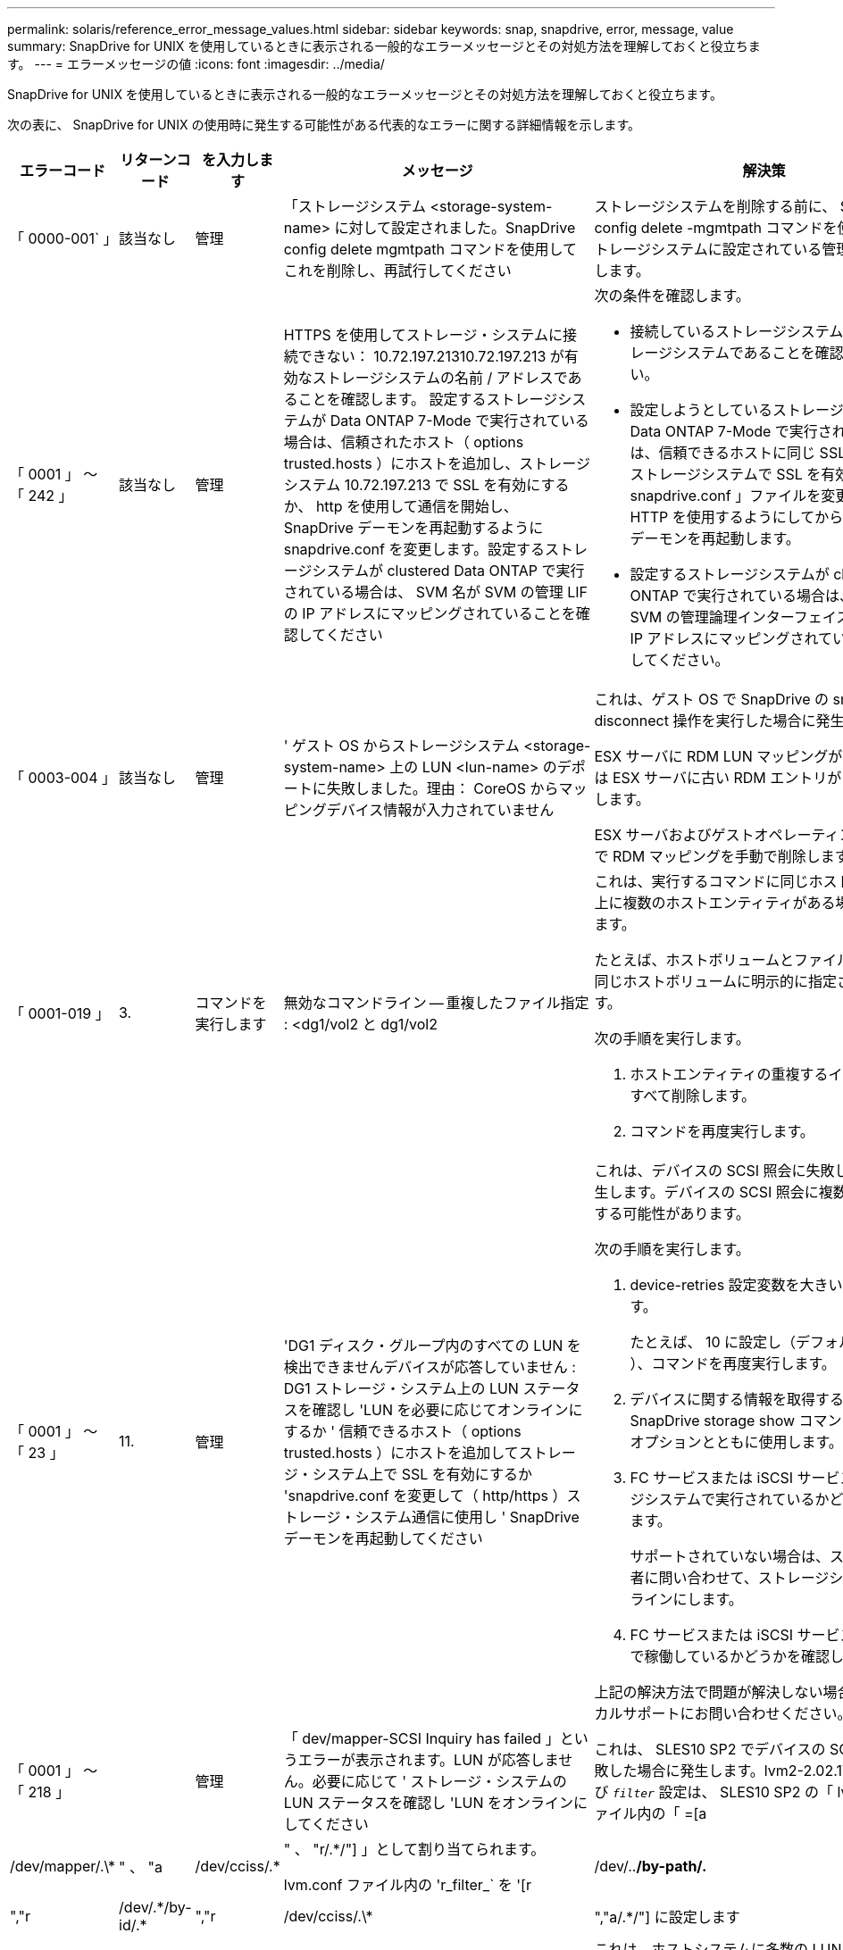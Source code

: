 ---
permalink: solaris/reference_error_message_values.html 
sidebar: sidebar 
keywords: snap, snapdrive, error, message, value 
summary: SnapDrive for UNIX を使用しているときに表示される一般的なエラーメッセージとその対処方法を理解しておくと役立ちます。 
---
= エラーメッセージの値
:icons: font
:imagesdir: ../media/


[role="lead"]
SnapDrive for UNIX を使用しているときに表示される一般的なエラーメッセージとその対処方法を理解しておくと役立ちます。

次の表に、 SnapDrive for UNIX の使用時に発生する可能性がある代表的なエラーに関する詳細情報を示します。

[cols="15,20,15,25,40"]
|===
| エラーコード | リターンコード | を入力します | メッセージ | 解決策 


 a| 
「 0000-001` 」
 a| 
該当なし
 a| 
管理
 a| 
「ストレージシステム <storage-system-name> に対して設定されました。SnapDrive config delete mgmtpath コマンドを使用してこれを削除し、再試行してください
 a| 
ストレージシステムを削除する前に、 SnapDrive config delete -mgmtpath コマンドを使用して、ストレージシステムに設定されている管理パスを削除します。



 a| 
「 0001 」 ～ 「 242 」
 a| 
該当なし
 a| 
管理
 a| 
HTTPS を使用してストレージ・システムに接続できない： 10.72.197.21310.72.197.213 が有効なストレージシステムの名前 / アドレスであることを確認します。 設定するストレージシステムが Data ONTAP 7-Mode で実行されている場合は、信頼されたホスト（ options trusted.hosts ）にホストを追加し、ストレージシステム 10.72.197.213 で SSL を有効にするか、 http を使用して通信を開始し、 SnapDrive デーモンを再起動するように snapdrive.conf を変更します。設定するストレージシステムが clustered Data ONTAP で実行されている場合は、 SVM 名が SVM の管理 LIF の IP アドレスにマッピングされていることを確認してください
 a| 
次の条件を確認します。

* 接続しているストレージシステムが有効なストレージシステムであることを確認してください。
* 設定しようとしているストレージシステムが Data ONTAP 7-Mode で実行されている場合は、信頼できるホストに同じ SSL を追加し、ストレージシステムで SSL を有効にするか、「 snapdrive.conf 」ファイルを変更して通信に HTTP を使用するようにしてから、 SnapDrive デーモンを再起動します。
* 設定するストレージシステムが clustered Data ONTAP で実行されている場合は、 SVM 名が SVM の管理論理インターフェイス（ LIF ）の IP アドレスにマッピングされていることを確認してください。




 a| 
「 0003-004 」
 a| 
該当なし
 a| 
管理
 a| 
' ゲスト OS からストレージシステム <storage-system-name> 上の LUN <lun-name> のデポートに失敗しました。理由： CoreOS からマッピングデバイス情報が入力されていません
 a| 
これは、ゲスト OS で SnapDrive の snap disconnect 操作を実行した場合に発生します。

ESX サーバに RDM LUN マッピングがあるか、または ESX サーバに古い RDM エントリがあるかを確認します。

ESX サーバおよびゲストオペレーティングシステムで RDM マッピングを手動で削除します。



 a| 
「 0001-019 」
 a| 
3.
 a| 
コマンドを実行します
 a| 
無効なコマンドライン -- 重複したファイル指定 : <dg1/vol2 と dg1/vol2
 a| 
これは、実行するコマンドに同じホストボリューム上に複数のホストエンティティがある場合に発生します。

たとえば、ホストボリュームとファイルシステムは同じホストボリュームに明示的に指定されています。

次の手順を実行します。

. ホストエンティティの重複するインスタンスをすべて削除します。
. コマンドを再度実行します。




 a| 
「 0001 」 ～ 「 23 」
 a| 
11.
 a| 
管理
 a| 
'DG1 ディスク・グループ内のすべての LUN を検出できませんデバイスが応答していません : DG1 ストレージ・システム上の LUN ステータスを確認し 'LUN を必要に応じてオンラインにするか ' 信頼できるホスト（ options trusted.hosts ）にホストを追加してストレージ・システム上で SSL を有効にするか 'snapdrive.conf を変更して（ http/https ）ストレージ・システム通信に使用し ' SnapDrive デーモンを再起動してください
 a| 
これは、デバイスの SCSI 照会に失敗した場合に発生します。デバイスの SCSI 照会に複数の理由で失敗する可能性があります。

次の手順を実行します。

. device-retries 設定変数を大きい値に設定します。
+
たとえば、 10 に設定し（デフォルト値は 3 ）、コマンドを再度実行します。

. デバイスに関する情報を取得するには、 SnapDrive storage show コマンドを「 -all 」オプションとともに使用します。
. FC サービスまたは iSCSI サービスがストレージシステムで実行されているかどうかを確認します。
+
サポートされていない場合は、ストレージ管理者に問い合わせて、ストレージシステムをオンラインにします。

. FC サービスまたは iSCSI サービスがホスト上で稼働しているかどうかを確認します。


上記の解決方法で問題が解決しない場合は、テクニカルサポートにお問い合わせください。



 a| 
「 0001 」 ～ 「 218 」
 a| 
 a| 
管理
 a| 
「 dev/mapper-SCSI Inquiry has failed 」というエラーが表示されます。LUN が応答しません。必要に応じて ' ストレージ・システムの LUN ステータスを確認し 'LUN をオンラインにしてください
 a| 
これは、 SLES10 SP2 でデバイスの SCSI 照会が失敗した場合に発生します。lvm2-2.02.17-7.27.8 および `_filter_` 設定は、 SLES10 SP2 の「 lvm.conf 」ファイル内の「 =[a|/dev/mapper/.\*|" 、 "a|/dev/cciss/.*|" 、 "r/.*/"] 」として割り当てられます。

lvm.conf ファイル内の 'r_filter_` を '[r|/dev/..*/by-path/.*|","r|/dev/.\*/by-id/.*|","r|/dev/cciss/.\*|","a/.*/"] に設定します



 a| 
「 0001 」 ～ 「 395 」
 a| 
該当なし
 a| 
管理
 a| 
「このホストには HBA はありません！
 a| 
これは、ホストシステムに多数の LUN が接続されている場合に発生します。

「 napdrive.conf 」ファイルで変数「 _enable-fcp-cache-」 が ON に設定されているかどうかを確認します。



 a| 
「 0001-389` 」
 a| 
該当なし
 a| 
管理
 a| 
HBA アシスタントの solarisfcp' の HBA タイプを取得できません
 a| 
これは、ホストシステムに多数の LUN が接続されている場合に発生します。

「 napdrive.conf 」ファイルで変数「 _enable-fcp-cache-」 が ON に設定されているかどうかを確認します。



 a| 
「 0001-389` 」
 a| 
該当なし
 a| 
管理
 a| 
HBA アシスタントの vmwarefcp の HBA タイプを取得できません
 a| 
次の条件を確認する必要があります。

* ストレージを作成する前に、コマンドを使用して仮想インターフェイスを設定したかどうかを確認してください。
+
'*SnapDrive config set__ viadmin <user><VIRTUE_interface_IP または NAME>_*'

* 仮想インターフェイスにストレージシステムが存在することを確認します。同じエラーメッセージが表示される場合は、ストレージ作成処理を正常に実行するために、 SnapDrive for UNIX を再起動します。
* に記載されている Virtual Storage Console の構成要件を満たしているかどうかを確認します link:https://www.netapp.com/pdf.html?item=/media/7350-ds-3057.pdf["NetApp Virtual Storage Console for VMware vSphere"]




 a| 
「 0001 」 ～ 「 682 」
 a| 
該当なし
 a| 
管理
 a| 
' 新しい LUN のホスト準備に失敗しました : この機能チェックコントローラはサポートされていません
 a| 
SnapDrive 処理が成功するようにするには、コマンドをもう一度実行します。



 a| 
「 0001-859` 」
 a| 
該当なし
 a| 
管理
 a| 
' いずれのホストのインタフェースにも ' ストレージ・システム上のディレクトリ < ディレクトリ名 > にアクセスするための NFS 権限がありません
 a| 
'napdrive.conf' ファイルで '_check-export-permission-nfs-clone_' 構成変数が 'off' に設定されていることを確認します



 a| 
「 0002 - 253 」
 a| 
 a| 
管理
 a| 
Flex クローンの作成に失敗しました
 a| 
ストレージシステム側のエラーです。トラブルシューティングを行うには、 sd-trace.log とストレージシステムのログを収集してください。



 a| 
「 0002 」 ～ 「 264 」
 a| 
 a| 
管理
 a| 
FlexClone はファイラー <filer name> ではサポートされていません
 a| 
FlexClone は、現在の Data ONTAP バージョンのストレージシステムではサポートされていません。ストレージシステムの Data ONTAP バージョンを 7.0 以降にアップグレードしてから、もう一度コマンドを実行してください。



 a| 
000-265`
 a| 
 a| 
管理
 a| 
ファイラー <filername> で flex_clone ライセンスを確認できません
 a| 
ストレージシステム側のエラーです。sd-trace.log とストレージシステムログを収集してトラブルシューティングを行います。



 a| 
「 0002 」 ～ 「 266 」
 a| 
該当なし
 a| 
管理
 a| 
「 FlexClone はファイラー <filername> でライセンスされていません
 a| 
ストレージシステムに FlexClone のライセンスがありません。ストレージシステムに FlexClone ライセンスを追加してから、コマンドを再試行します。



 a| 
「 0002 - 267 」
 a| 
該当なし
 a| 
管理
 a| 
FlexClone はルート・ボリューム <volume-name>` ではサポートされていません
 a| 
ルートボリュームに FlexClone を作成することはできません。



 a| 
「 0002 」 ～ 「 270 」
 a| 
該当なし
 a| 
管理
 a| 
アグリゲートの空き領域 <aggregate-name> は、ディスクグループ / FlexClone メタデータに必要な <size> MB （メガバイト）より小さい値です
 a| 
. FlexClone を使用して raw LUN に接続する場合、アグリゲートに 2MB の空きスペースが必要です。
. 手順 1 および 2 に従ってアグリゲートのスペースを解放してから、コマンドを再試行します。




 a| 
「 0002 」 ～ 「 332 」
 a| 
該当なし
 a| 
管理
 a| 
'D.snapshot.Restore access denied on qtree storage_array1 ： /vol/vol1/qtree1 for user lnx197-142\john
 a| 
必要な機能をユーザに付与するには、 Operations Manager 管理者にお問い合わせください。



 a| 
「 0002 ～ 364 」
 a| 
該当なし
 a| 
管理
 a| 
'dfm に連絡できません： lnx197-146 ユーザー名またはパスワードを変更してください
 a| 
SD-admin ユーザーのユーザー名とパスワードを確認して修正します。



 a| 
0002~268
 a| 
該当なし
 a| 
管理
 a| 
'< ボリューム名 > はフレキシブル・ボリュームではありません
 a| 
トラディショナルボリュームでは FlexClone を作成できません。



 a| 
「 0003-003 」
 a| 
 a| 
管理
 a| 
. 'LUN <lun_name> をストレージシステム <storage_name> のゲスト OS にエクスポートできませんでした


または
 a| 
* ESX サーバ（または）の古い RDM エントリに RDM LUN マッピングが含まれていないかどうかを確認します。
* ESX サーバおよびゲストオペレーティングシステムで RDM マッピングを手動で削除します。




 a| 
「 0003-012 」
 a| 
 a| 
管理
 a| 
Virtual Interface Server Win2k3-325238 にアクセスできません
 a| 
ホスト / ゲスト OS に対して NIS がに設定されていません。

/etc/hosts' にあるファイルに ' 名前と IP マッピングを指定する必要があります

たとえば '# cat /etc/hosts10.72.225.238 win2k3-225-238.eng.org.com Win2k3-225-238' のようになります



 a| 
「 0001-552 」
 a| 
該当なし
 a| 
コマンドを実行します
 a| 
' 有効なボリュームクローンまたは LUN クローンではありません
 a| 
トラディショナルボリュームの場合、クローンスプリットは作成できません。



 a| 
「 0001-553 」
 a| 
該当なし
 a| 
コマンドを実行します
 a| 
「 <filer-Name> 」に十分なストレージ・スペースがないため、「 FS - 名前」を分割できません
 a| 
クローンスプリットはスプリット処理を続行し、ストレージシステムで使用できるストレージスペースが不足したために突然クローンスプリットが停止します。



 a| 
「 0003-002 」と入力します
 a| 
 a| 
コマンドを実行します
 a| 
「これ以上 LUN をゲスト OS にエクスポートすることはできません。
 a| 
ESX サーバでコントローラに対してサポートされるデバイスの数が上限に達したため、ゲストオペレーティングシステムのコントローラを追加する必要があります。

* 注： * ESX サーバは、ゲスト OS あたりの最大コントローラ数を 4 に制限しています。



 a| 
「 9000-023`
 a| 
1.
 a| 
コマンドを実行します
 a| 
'Keyword -lun' の引数がありません
 a| 
このエラーは '-lun' キーワードを指定したコマンドに '_lun_name_' 引数がない場合に発生します

対処方法：次のいずれかを実行します。

. コマンドの引数に '-lun' キーワードを指定して '_lun_name_' を指定します
. SnapDrive for UNIX のヘルプ・メッセージを確認します




 a| 
「 0001 」 ～ 「 028 」
 a| 
1.
 a| 
コマンドを実行します
 a| 
ファイルシステム /mnt/qa/dg4/vol1> は、 SnapDrive で管理されないタイプ（ HFS ）です。リクエストを再送信して、ファイルシステム </mnt/qa/dg4/vol1> を終了してください
 a| 
このエラーは、サポートされていないファイルシステムタイプがコマンドの一部である場合に発生します。

操作 : ファイルシステムタイプを除外または更新してから、コマンドをもう一度使用します。

ソフトウェアの互換性に関する最新情報については、 Interoperability Matrix を参照してください。



 a| 
「 9000-030`
 a| 
1.
 a| 
コマンドを実行します
 a| 
-lun は他のキーワードと組み合わせて使用することはできません
 a| 
このエラーは '-lun' キーワードと '-fs' または '-dg キーワードを組み合わせた場合に発生しますこれは構文エラーであり、コマンドの使用方法が無効であることを示しています。

操作：コマンドを再度実行するには、「 -lun 」キーワードを指定する必要があります。



 a| 
「 0001 」 ～ 「 034 」
 a| 
1.
 a| 
コマンドを実行します
 a| 
'`mount failed: mount: <device name> は有効なブロックデバイスではありません
 a| 
このエラーは、クローニングされた LUN が、 Snapshot コピー内の同じファイル仕様にすでに接続されている場合に、 SnapDrive snap restore コマンドを実行しようとしたときに発生します。

コマンドは失敗します。これは、クローニングされた LUN を削除すると、 iSCSI デーモンがリストアされた LUN のデバイスエントリを再マッピングするためです。

対処方法：次のいずれかを実行します。

. SnapDrive snap restore コマンドを再度実行します。
. 元の LUN の Snapshot コピーをリストアする前に、接続されている LUN （ Snapshot コピーと同じファイル仕様にマウントされている場合）を削除します。




 a| 
「 0001 」 ～ 「 046 」および「 0001 」 ～ 「 047 」
 a| 
1.
 a| 
コマンドを実行します
 a| 
無効なスナップショット名： /vol/vol1/no_filer_pre fix> または無効なスナップショット名： no_dlong _filername - ファイラーボリューム名がありません
 a| 
無効な Snapshot 名で Snapshot 処理が試行されたコマンドで、構文エラーが発生しています。

What to do ：次の手順を実行します。

. SnapDrive の Snapshot コピーのリストを取得するには、 lun snap list -ffiler <filer-volume -name> コマンドを使用します。
. long_snap_name 引数を指定してコマンドを実行します




 a| 
「 9000-047 」
 a| 
1.
 a| 
コマンドを実行します
 a| 
`s 与えられる 1 つ以上の snapname 引数
 a| 
SnapDrive for UNIX では、 Snapshot 処理を実行するために、コマンドラインで複数の Snapshot 名を指定することはできません。

What to do ： 1 つの Snapshot 名だけを指定してもう一度コマンドを実行します。



 a| 
「 9000-049` 」
 a| 
1.
 a| 
コマンドを実行します
 a| 
dg と -v は組み合わせて使用することはできません
 a| 
このエラーは '-dg' キーワードと -vg` キーワードを組み合わせると発生しますこれは構文エラーであり、コマンドの使用方法が無効であることを示しています。

操作 : コマンドを実行するには '-dg または --vg キーワードを指定します



 a| 
「 9000-050` 」
 a| 
1.
 a| 
コマンドを実行します
 a| 
-lvol と -hostvo を組み合わせることはできません
 a| 
このエラーは、「 -lvol 」キーワードと「 -hostvol 」キーワードを組み合わせると発生します。これは構文エラーであり、コマンドの使用方法が無効であることを示しています。What to do ：次の手順を実行します。

. コマンド・ラインで '-lvol' オプションを -hostvol' オプションに変更するか ' またはその逆に変更します
. コマンドを実行します。




 a| 
「 9000-057
 a| 
1.
 a| 
コマンドを実行します
 a| 
`m ising required-snapname argument `
 a| 
この構文エラーは、 snap_name 引数を指定しないと Snapshot 処理が試行されるコマンドの使用が無効であることを示します。

What to do ：適切な Snapshot 名を指定してコマンドを実行します。



 a| 
「 0001 」 ～ 「 67 」
 a| 
6.
 a| 
コマンドを実行します
 a| 
'Snapshothourly.0 のスナップショットは、 SnapDrive によって作成されませんでした
 a| 
Data ONTAP によって 1 時間ごとに作成された自動 Snapshot コピーです。



 a| 
0001 ～ 092`
 a| 
6.
 a| 
コマンドを実行します
 a| 
'snapshot-<NON_EXistent 24965> は、 fileervol exocet: </vol/vol1/vol>` に存在しません
 a| 
指定した Snapshot コピーがストレージシステム上で見つかりませんでした。What to do ： SnapDrive snap list コマンドを使用して、ストレージ・システムに存在する Snapshot コピーを検索します。



 a| 
「 0001-099 」
 a| 
10.
 a| 
管理
 a| 
無効な Snapshot 名： <exocet: /vol/vol2/dbvol: New snapname> がストレージシステムボリューム名 <exocet: /vol/vol1/vol>` と一致しません
 a| 
無効な Snapshot 名で Snapshot 処理が試行されるコマンドの使用を示す構文エラーです。

What to do ：次の手順を実行します。

. SnapDrive の Snapshot コピーのリストを表示するには、 lun snap list -fer_<filer -volume -name> _` コマンドを使用します。
. SnapDrive for UNIX で認定されている正しい形式の Snapshot 名を使用してコマンドを実行します。修飾された形式は '_long_snap_name_` と '_short_snap_name_` です




 a| 
「 0001 」 ～ 「 122 」
 a| 
6.
 a| 
管理
 a| 
'Failed to get snapshot list on filer <exocet> ：指定されたボリュームは存在しません
 a| 
このエラーは、指定されたストレージシステム（ファイラー）ボリュームが存在しない場合に発生します。

What to do ：次の手順を実行します。

. ストレージ管理者に問い合わせて、有効なストレージシステムボリュームのリストを入手してください。
. 有効なストレージ・システム・ボリューム名を指定してコマンドを実行します。




 a| 
「 0001 」 ～ 「 124 」
 a| 
111
 a| 
管理
 a| 
` Filer <exocet>: LUN クローンで <snap_delete_multi_inuse_24374> を削除できませんでした
 a| 
LUN クローンが存在するため、指定された Snapshot コピーの「 Snapshotdelete 」操作が失敗しました。

What to do ：次の手順を実行します。

. SnapDrive storage show コマンドに「 -all 」オプションを指定して、 Snapshot コピー（元の Snapshot コピーの出力に含まれる）の LUN クローンを検索します。
. LUN をクローンからスプリットする場合は、ストレージ管理者に問い合わせてください。
. コマンドを再度実行します。




 a| 
「 0001 」 ～ 「 155 」
 a| 
4.
 a| 
コマンドを実行します
 a| 
スナップショット <DUP_snapname23980> は、 <exocet:/vol/vol1/vol> にすでに存在します。既存のスナップショットを上書きするには '-f (force) フラグを使用してください
 a| 
このエラーは、コマンドで使用されている Snapshot コピー名がすでに存在する場合に発生します。

対処方法：次のいずれかを実行します。

. 別の Snapshot 名でコマンドを再度実行します。
. 「 -f 」（ force ）フラグを指定してコマンドを再度実行し、既存の Snapshot コピーを上書きします。




 a| 
「 0001-158` 」
 a| 
84
 a| 
コマンドを実行します
 a| 
「 <snapshotexocet:/vol/vo L1 ： overwrite-noforce_25 078> が作成されたため、 `iskgroup の設定が変更されました。hostvol /dev/dg3/Vol4 を削除しました。 '-f ' （ force ）フラグを使用して警告を無視し、リストアを完了してください
 a| 
ディスクグループには複数の LUN を含めることができ、ディスクグループの構成を変更すると、このエラーが発生します。たとえば、 Snapshot コピーを作成する場合、ディスクグループの LUN 数は X となり、コピーの作成後に、ディスクグループの LUN 数は X + Y になります。

何をするか : コマンドは、「 -f 」（ force ）フラグを付けて再度使用してください。



 a| 
「 0001 」 ～ 「 185 」
 a| 
該当なし
 a| 
コマンドを実行します
 a| 
「 storage show failed ： no NetApp devices to show or enable SSL on the filers or retry after changing snapdrive.conf to use http for filercommunication 」というエラーメッセージが表示されます
 a| 
この問題は ' ホスト上の iSCSI デーモンまたは FC サービスが停止した場合 ' または動作不良の場合に ' ホスト上に構成された SnapDrive が存在していても 'lun storage show -all コマンドが失敗する原因で発生することがあります

What to do ：正常に機能しない iSCSI サービスまたは FC サービスを解決します。LUN が構成されているストレージシステムが停止しているか、リブートを実行中である。

What to do ： LUN が起動するまで待ちます。コンフィギュレーション変数「 _usehttps-to-filer_」 に設定された値は、サポートされていない設定である可能性があります。

What to do ：次の手順を実行します。

. 「 lun lun lun show all 」コマンドを使用して、ホストにマッピングされた LUN があるかどうかを確認します。
. ホストに LUN がマッピングされている場合は、エラーメッセージに記載されている手順に従います。


コンフィギュレーション変数「 _usehttps-to-filer_」 の値を変更します（値が「 off 」の場合は「 on 」に、値が「 on 」の場合は「 off 」に変更します）。



 a| 
「 0001 」 ～ 「 226 」
 a| 
3.
 a| 
コマンドを実行します
 a| 
「 snap create 」を使用するには、すべてのファイル仕様にアクセスできる必要があります。以下のファイル仕様にアクセスできないことを確認してください。ファイルシステム : /mnt/qa/dg1/vol3>
 a| 
このエラーは、指定したホストエンティティが存在しない場合に発生します。

操作： SnapDrive storage show コマンドを再び -all オプションとともに使用して ' ホスト上に存在するホスト・エンティティを検索します



 a| 
「 0001 」 ～ 「 242 」
 a| 
18
 a| 
管理
 a| 
'Unable to connect to filer:<filername>`
 a| 
SnapDrive for UNIX は、セキュアな HTTP プロトコルを使用してストレージシステムへの接続を試みます。このエラーは、ホストがストレージシステムに接続できない場合に発生することがあります。What to do ：次の手順を実行します。

. ネットワークの問題：
+
.. nslookup コマンドを使用して、ホストを介して動作するストレージ・システムの DNS 名前解決を確認します。
.. DNS サーバが存在しない場合は、そのサーバにストレージシステムを追加します。




ストレージシステムへの接続には、ホスト名の代わりに IP アドレスを使用することもできます。

. ストレージシステムの構成：
+
.. SnapDrive for UNIX を使用するには、セキュアな HTTP アクセスのライセンスキーが必要です。
.. ライセンスキーを設定したら、 Web ブラウザからストレージシステムにアクセスできるかどうかを確認します。


. 手順 1 、手順 2 、またはその両方を実行したあとにコマンドを実行します。




 a| 
「 0001-243 」と表示されます
 a| 
10.
 a| 
コマンドを実行します
 a| 
Dg 名が無効です : <SDP_dg1>
 a| 
このエラーは、ディスクグループがホストに存在しないためにコマンドが失敗した場合に発生します。たとえば '`_sdu_dg1_` はホストに存在しません

What to do ：次の手順を実行します。

. すべてのディスク・グループ名を取得するには、 SnapDrive storage show -all コマンドを使用します。
. 正しいディスクグループ名を指定してコマンドを再度実行します。




 a| 
「 0001 」 ～ 「 246
 a| 
10.
 a| 
コマンドを実行します
 a| 
無効なホストボリューム名： /mnt/qa/DG2/BADFS > 、有効な形式は <vgname/ hostvolname> 、つまり <mygroup/v2>> です
 a| 
対処方法：ホスト・ボリューム名に適切な形式を使用して、もう一度コマンドを実行します。「 vgname/ hostvolName 」



 a| 
「 0001 ～ 360 」
 a| 
34
 a| 
管理
 a| 
'LUN の作成に失敗しました /vol/badvol1/nanehp13_unnewDg_fve_sdLun> オン・ファイラー <exocet> ：このボリュームはありません
 a| 
このエラーは、指定したパスに存在しないストレージシステムボリュームが含まれている場合に発生します。

What to do ：ストレージ管理者に問い合わせて、使用可能なストレージシステムボリュームのリストを入手してください。



 a| 
「 0001 」 ～ 「 372 」
 a| 
58
 a| 
コマンドを実行します
 a| 
不正な LUN 名：： `````</vol1/SCE_lun2a> - 形式が認識されません
 a| 
このエラーは、コマンドで指定した LUN 名が、 SnapDrive for UNIX でサポートされる事前定義された形式に従っていない場合に発生します。SnapDrive for UNIX では、事前定義された「 <filer-name ： /vol/<volname>/<lun-name> 」の形式で LUN 名を指定する必要があります

What to do ：次の手順を実行します。

. SnapDrive ヘルプのコマンドを使用して、 SnapDrive for UNIX でサポートされる LUN 名の事前定義された形式を確認します。
. コマンドを再度実行します。




 a| 
「 0001-373`
 a| 
6.
 a| 
コマンドを実行します
 a| 
必要な 1 つの LUN が見つかりません : exocet: /vol/vol1/NotARealLun>`
 a| 
このエラーは、指定した LUN がストレージシステムで見つからない場合に発生します。

対処方法：次のいずれかを実行します。

. ホストに接続 SnapDrive されている LUN SnapDrive を表示するには、 lun storage show -dev コマンドまたは lun storage show -all コマンドを使用します。
. ストレージシステム上の LUN の全リストを表示するには、ストレージ管理者に問い合わせて、ストレージシステムから lun show コマンドの出力を取得してください。




 a| 
「 0001 」 ～ 「 377 」
 a| 
43
 a| 
コマンドを実行します
 a| 
「ディスクグループ名 < 名前 > は既に使用されているか、別のエンティティと競合しています。
 a| 
このエラーは、ディスクグループ名がすでに使用されているか、別のエンティティと競合している場合に発生します。対処方法：

次のいずれかを実行します。

-autorname' オプションを指定してコマンドを実行します

SnapDrive storage show コマンドに「 -all 」オプションを指定して、ホストが使用している名前を検索します。ホストが使用していない別の名前を指定してコマンドを実行します。



 a| 
「 0001 」 ～ 「 380 」
 a| 
43
 a| 
コマンドを実行します
 a| 
ホストボリューム名 <dg3/vol1> はすでに使用されているか、別のエンティティと競合しています
 a| 
このエラーは、ホストボリューム名がすでに使用されているか別のエンティティと競合している場合に発生します

対処方法：次のいずれかを実行します。

. -autorname' オプションを指定してコマンドを実行します
. SnapDrive storage show コマンドに「 -all 」オプションを指定して、ホストが使用している名前を検索します。ホストが使用していない別の名前を指定してコマンドを実行します。




 a| 
「 0001 」 ～ 「 417 」
 a| 
51
 a| 
コマンドを実行します
 a| 
次の名前は既に使用されています : <mydg1> 。他の名前を指定してください
 a| 
対処方法：次のいずれかを実行します。

. コマンドをもう一度 -autorname' オプションを指定して実行します
. SnapDrive storage show -all コマンドを使用して、ホスト上に存在する名前を検索します。ホストで使用していない別の名前を明示的に指定するには、コマンドをもう一度実行します。




 a| 
「 0001 」 ～ 「 422 」
 a| 
該当なし
 a| 
コマンドを実行します
 a| 
LUN の LVM 初期化に失敗しました : c2t500A09818667B9DAd0 VxVM vxdisksetup error V-5-2-5241 ディスクジオメトリを取得できないためラベルを付けることができません
 a| 
操作方法 : Solaris Scalable Processor Architecture (SPARC) 用の最新のパッチ 146019-02 をインストールしていることを確認します。



 a| 
「 0001-430 」
 a| 
51
 a| 
コマンドを実行します
 a| 
dg/vg DG と -lvol/hostvol dg/vol の両方を指定することはできません
 a| 
コマンドの使用方法が無効であることを示す構文エラーです。コマンド・ラインには '-dg/vg` キーワードまたは -lvol/hostvol キーワードのいずれかを指定できますが ' 両方を指定することはできません

操作 : コマンドを実行するには '-dg/vg' または --lvol/hostvol' キーワードだけを指定します



 a| 
「 0001 」 ～ 「 434 」
 a| 
6.
 a| 
コマンドを実行します
 a| 
「 Snapshot の追加： /vol/vol1/vol1 ： not_E IST がストレージボリュームの exocet ： /vol/vol1/vol1 に存在しません
 a| 
このエラーは、指定した Snapshot コピーがストレージシステムで見つからない場合に発生します。

What to do ： SnapDrive snap list コマンドを使用して、ストレージ・システムに存在する Snapshot コピーを検索します。



 a| 
「 0001 」 ～ 「 435 」
 a| 
3.
 a| 
コマンドを実行します
 a| 
` すべてのホスト・ボリュームまたはすべてのファイル・システムをコマンド・ラインで指定するか 'autoconfigure オプションを指定する必要があります

コマンドラインで次の名前が見つかりませんでしたが、スナップショット <snap2_5VG_SINGLElun_REMOT> で見つかりました。ホストボリューム： <dg3/vol2 > ファイルシステム： /mnt/qa/dg3/vol2
 a| 
指定したディスクグループには複数のホストボリュームまたはファイルシステムがありますが、コマンドでは完全なセットは示されません。

対処方法：次のいずれかを実行します。

. -autodexpand オプションを指定してコマンドを再発行します
. SnapDrive snap show コマンドを使用して ' ホスト・ボリュームとファイル・システムの全リストを検索しますすべてのホストボリュームまたはファイルシステムを指定してコマンドを実行します。




 a| 
「 0001-440 」
 a| 
6.
 a| 
コマンドを実行します
 a| 
'S スナップショット snap2__ 5VG_SINGLELUN__ remote にディスクグループ 'dbAD' が含まれていません
 a| 
このエラーは、指定したディスクグループが指定した Snapshot コピーに含まれていない場合に発生します。

What to do ：指定したディスクグループに Snapshot コピーがあるかどうかを確認するには、次のいずれかを実行します。

. SnapDrive snap list コマンドを使用して、ストレージ・システム内の Snapshot コピーを検索します。
. SnapDrive snap show コマンドを使用して、 Snapshot コピー内に存在するディスク・グループ、ホスト・ボリューム、ファイル・システム、または LUN を検索します。
. ディスクグループの Snapshot コピーが存在する場合は、 Snapshot 名を指定してコマンドを実行します。




 a| 
「 0001-442` 」
 a| 
1.
 a| 
コマンドを実行します
 a| 
「 1 つのスナップ接続ソース <src> に指定された宛先 <dis> と <dis1> よりも大きい値です。別のコマンドを使用して再試行してください
 a| 
操作 : 別の SnapDrive snap connect コマンドを実行して ' 新しいコピー先ディスクグループ名 ('snap connect' コマンドの一部 ) が ' 同じ SnapDrive snap connect コマンドのほかのディスクグループユニットの一部であるものと同じではないようにします



 a| 
「 0001 」 ～ 「 465 」
 a| 
1.
 a| 
コマンドを実行します
 a| 
次のファイル指定は存在しないため削除できません : ディスクグループ : <nanehp13_dg1>
 a| 
指定したディスクグループがホストに存在しないため、指定したディスクグループの削除に失敗しました。

What to do ：ホスト上のエンティティのリストを表示するには 'all' オプションを指定して SnapDrive storage show コマンドを使用します



 a| 
「 0001 」 ～ 「 476 」
 a| 
該当なし
 a| 
管理
 a| 
'Unable to discover the device associated with <long LUN name> マルチパスを使用している場合、マルチパス構成にエラーがある可能性があります。設定を確認してから、もう一度やり直してください
 a| 
この失敗には多くの原因が考えられます。

* 無効なホスト設定：
+
iSCSI 、 FC 、またはマルチパス解決策が適切にセットアップされていません。

* ネットワークまたはスイッチの設定が無効です：
+
IP ネットワークに iSCSI トラフィック用の適切な転送ルールまたはフィルタが設定されていないか、 FC スイッチに推奨されるゾーニング設定が設定されていません。



上記の問題は、アルゴリズムやシーケンシャルな診断では非常に困難です。

What to do ： NetAppIt is recommended that you use SnapDrive for UNIX 、 you follow the Host Utilities Setup Guide （ for the specific operating system ）で推奨されている手順に従って、 LUN を手動で検出することを推奨します。

LUN を検出したら、 SnapDrive for UNIX のコマンドを使用します。



 a| 
「 0001-486 」
 a| 
12.
 a| 
管理
 a| 
LUN が使用中です削除できません注意： Volume Manager で制御されている LUN を ' 最初にボリューム・マネージャの制御から適切に削除せずに削除することは危険です
 a| 
SnapDrive for UNIX では、ボリュームグループに含まれている LUN は削除できません。

What to do ：次の手順を実行します。

. コマンド SnapDrive storage delete -dg <dgname> を使用して、ディスクグループを削除します。
. LUN を削除します。




 a| 
「 0001 」 ～ 「 494 」
 a| 
12.
 a| 
コマンドを実行します
 a| 
SnapDrive はまだ 1 つのホストボリュームが残っているため、 <mydg1> を削除できません。<mydg1> に関連付けられたすべてのファイルシステムとホストボリュームを削除するには、 -full-fullflag を使用します
 a| 
ディスクグループ上のすべてのホストボリュームの削除が明示的に要求されるまで、 SnapDrive for UNIX はディスクグループを削除できません。

対処方法：次のいずれかを実行します。

. コマンドで「 -full」 フラグを指定します。
. 次の手順を実行します。
+
.. ディスク・グループ上のホスト・ボリュームのリストを表示するには、 SnapDrive storage show -all コマンドを使用します。
.. SnapDrive for UNIX のコマンドで、これらのそれぞれを明示的に指定します。






 a| 
「 0001 」 ～ 「 541 」
 a| 
65
 a| 
コマンドを実行します
 a| 
「ファイラー上に LUN を作成するためのアクセス権限が不十分です。 <exocet>. 」というメッセージが表示されます
 a| 
SnapDrive for UNIX では、擬似アクセス制御メカニズムのために、ルート・ストレージ・システム（ Filer ）ボリューム上の「 dbhostname.prbac 」または「 `dgeneric.prbac` 」ファイルを使用します。

対処方法：次のいずれかを実行します。

. ストレージ・システムの「 d-hostname.prbac 」ファイルまたは「 dgeneric.prbac 」ファイルを変更して ' 次の必要な権限を含めます（ 1 つ以上）
+
.. なし
.. snap create
.. スナップ使用（ Snap Use ）
.. すべてスナップ（ Snap All ）
.. storage create delete
.. ストレージの使用
.. すべてのストレージ
.. すべてのアクセス
+
* 注： *

+
====
*** 「 d-hostname.prbac 」ファイルがない場合は、ストレージシステムで「 dgeneric.prbac 」ファイルを変更します。
*** 「 d-hostname.prbac 」と「 dgeneric.prbac 」ファイルの両方がある場合は、ストレージシステムの「 dhostname.prbac 」ファイルでのみ設定を変更します。


====


. 'napdrive.conf' ファイルで '_all-access if-rbacunified_' コンフィギュレーション変数が 'on `' に設定されていることを確認します




 a| 
「 0001 」 ～ 「 559 」
 a| 
該当なし
 a| 
管理
 a| 
スナップショットの取得中に I/O が検出されました。アプリケーションを休止してください。SnapDrive Admin を参照してください詳細については、ガイドを参照してください
 a| 
このエラーは、 Snapshot コピーを作成しようとしたときに、並列の入出力操作がファイル仕様で発生し、「 _snapcreate -cg-timeout_ 」の値が urgent に設定されている場合に発生します。

What to do ：「 snapmirror-cg-timeout 」の値を relaxed に設定して、整合グループの値をタイムアウトにします。



 a| 
「 0001-570 」
 a| 
6.
 a| 
コマンドを実行します
 a| 
「ディスクグループ <dg1> は存在しないため、サイズを変更できません」
 a| 
このエラーは、ディスクグループがホストに存在しないためにコマンドが失敗した場合に発生します。

What to do ：次の手順を実行します。

. すべてのディスク・グループ名を取得するには、 SnapDrive storage show -all コマンドを使用します。
. 正しいディスクグループ名を指定してコマンドを実行します。




 a| 
「 0001-574 」
 a| 
1.
 a| 
コマンドを実行します
 a| 
「 <VmAssistant>lvm 」では、ディスクグループ内の LUN のサイズ変更はサポートされていません
 a| 
このエラーは、このタスクの実行に使用するボリュームマネージャで LUN のサイズ変更がサポートされていない場合に発生します。

SnapDrive for UNIX の場合、 LUN がディスクグループに属しているときに、ボリュームマネージャの解決策が LUN のサイズ変更をサポートしている必要があります。

対処方法：使用しているボリュームマネージャが LUN のサイズ変更をサポートしているかどうかを確認します。



 a| 
「 0001-616 」
 a| 
6.
 a| 
コマンドを実行します
 a| 
'1 個のスナップショットがファイラーで見つかりません : exocet: /vol/vol1/vol:MySnapName>`
 a| 
SnapDrive for UNIX では、 Snapshot 処理を実行するために、コマンドラインで複数の Snapshot 名を指定することはできません。このエラーを解決するには、 Snapshot 名を 1 つ指定してコマンドを再実行します。

無効な Snapshot 名で Snapshot 処理が試行されたコマンドで、構文エラーが発生しています。このエラーを解決するには、次の手順を実行します。

. SnapDrive の Snapshot コピーのリストを表示するには、 lun snap list -ffiler <filer-volume -name> ` コマンドを使用します。
. コマンドを '*long_snap_name*' 引数を指定して実行します




 a| 
「 0001-640` 」
 a| 
1.
 a| 
コマンドを実行します
 a| 
ルート・ファイル・システム / は SnapDrive によって管理されていません
 a| 
このエラーは、ホスト上のルートファイルシステムが SnapDrive for UNIX でサポートされていない場合に発生します。これは SnapDrive for UNIX への無効な要求です。



 a| 
「 0001 」 ～ 「 684 」
 a| 
45
 a| 
管理
 a| 
`m マウントポイント <fs_spec> はマウントテーブルにすでに存在します
 a| 
対処方法：次のいずれかを実行します。

. 別のマウントポイントを指定して SnapDrive for UNIX コマンドを実行します。
. マウントポイントが使用されていないことを確認してから、任意のエディタを使用して手動で次のファイルからエントリを削除します。


Solaris の場合： /etc/vfstab



 a| 
「 0001-796' 」および「 0001-767` 」
 a| 
3.
 a| 
コマンドを実行します
 a| 
0001-796 および 0001-767`
 a| 
SnapDrive for UNIX では、「 -nolvm 」オプションを指定した場合と同じコマンドで複数の LUN がサポートされません。

対処方法：次のいずれかを実行します。

. もう一度コマンドを使用して、「 -nolvm 」オプションを指定した LUN を 1 つだけ指定してください。
. --nolvm オプションを指定せずにコマンドを使用します。ホストにサポート対象のボリュームマネージャがある場合は、そのマネージャを使用します。




 a| 
「 2715 」
 a| 
該当なし
 a| 
該当なし
 a| 
'Volume restore Zephyr not available for the filer <filename> Please proceed with LUN restore' 」というメッセージが表示されます
 a| 
古いバージョンの Data ONTAP では、ボリュームリストア ZAPI を使用できません。コマンドを SFSR で再発行します。



 a| 
「 2278 」
 a| 
該当なし
 a| 
該当なし
 a| 
'snapname> のあとに作成されたスナップショットにはボリュームクローンがありません ... 失敗しました
 a| 
クローンをスプリットまたは削除します



 a| 
「 2280` 」
 a| 
該当なし
 a| 
該当なし
 a| 
LUN がマッピングされましたが ' アクティブではないか ' またはスナップショットに失敗しました
 a| 
ホストエンティティのマッピング解除 / ストレージ切断を行います



 a| 
「 2282 」
 a| 
該当なし
 a| 
該当なし
 a| 
SnapMirror 関係が存在しません ... 失敗しました
 a| 
. 関係を削除するか、をクリックします
. Operations Manager を使用した SnapDrive for UNIX RBAC が構成されている場合は、 Operations Manager 管理者に「 D 」の Snapshot.DisruptBaseline 」機能をユーザに付与するよう依頼します。




 a| 
「 2286 」と入力します
 a| 
該当なし
 a| 
該当なし
 a| 
'LUNs not owned by <fsname> are application consistent in snapshotted volumes... （ <fsname> が所有していない LUN は、スナップショットボリューム内で 失敗しました。スナップショット LUN は <fsname> によって所有されていません。これは、アプリケーションに整合性がない可能性があります
 a| 
チェック結果に示された LUN が使用中でないことを確認してください。そのあとにのみ、「 -force 」オプションを使用します。



 a| 
2289`
 a| 
該当なし
 a| 
該当なし
 a| 
'No new LUNs created after snapshot <snapname> … 失敗しました
 a| 
チェック結果に示された LUN が使用中でないことを確認してください。そのあとにのみ、「 -force 」オプションを使用します。



 a| 
「 2290` 」
 a| 
該当なし
 a| 
該当なし
 a| 
「一貫性のない新しい LUN チェックを実行できませんでした。スナップショットバージョンは SDU 4.0` より前です
 a| 
これは、 --vbsr と一緒に使用した場合の UNIX スナップショット用 SnapDrive 3.0 で発生します。新しく作成された LUN がもう使用されないことを手動で確認してから '-force オプションを続行してください



 a| 
2292`
 a| 
該当なし
 a| 
該当なし
 a| 
' 新しいスナップショットは存在しません ... 失敗しました。作成されたスナップショットは失われます
 a| 
チェック結果に示されたスナップショットが使用されなくなったことを確認します。その場合は、「 -force 」オプションに進みます。



 a| 
2297`
 a| 
該当なし
 a| 
該当なし
 a| 
通常のファイルと LUN の両方が存在します ... 失敗しました
 a| 
チェック結果に示されたファイルと LUN が使用されなくなっていることを確認します。その場合は、「 -force 」オプションに進みます。



 a| 
「 2302 」
 a| 
該当なし
 a| 
該当なし
 a| 
NFS エクスポート・リストに外部ホストがありません ... 失敗しました
 a| 
ストレージ管理者に連絡してエクスポートリストから外部ホストを削除するか、外部ホストが NFS 経由でボリュームを使用していないことを確認します。



 a| 
「 9000-305`
 a| 
該当なし
 a| 
コマンドを実行します
 a| 
' エンティティ /mnt/my_fs のタイプを検出できませんでしたエンティティーのタイプがわかっている場合は ' 特定のオプション（ -lun '-dg '-fs または -lvol ）を指定します
 a| 
エンティティがホストにすでに存在する場合は確認してください。エンティティのタイプがわかっている場合は、 file-spec タイプが提供されます。



 a| 
「 9000-303`
 a| 
該当なし
 a| 
コマンドを実行します
 a| 
「同じ名前の複数のエンティティ - /mnt/my_fs がこのホストに存在します。指定したエンティティに固有のオプション（ -lun 、 -dg 、 -fs 、 -lvol ）を指定します
 a| 
ユーザには同じ名前のエンティティが複数あります。この場合、ユーザは file-spec タイプを明示的に指定する必要があります。



 a| 
「 9000-304 」
 a| 
該当なし
 a| 
コマンドを実行します
 a| 
「 /mnt/my_fs 」は、タイプファイルシステムのキーワードとして検出されますが、このコマンドではサポートされていません
 a| 
このコマンドでは ' 自動検出されたファイル・スペシフィケーションに対する操作はサポートされていません作業のヘルプを参照して確認します。



 a| 
「 9000-301 」
 a| 
該当なし
 a| 
コマンドを実行します
 a| 
「自動防御における内部エラー」
 a| 
自動検出エンジンエラー。トレースログとデーモンログを指定して、詳細な分析を行います。



 a| 
該当なし
 a| 
該当なし
 a| 
コマンドを実行します
 a| 
'napdrive.dc ツールは RHEL 5Ux 環境でデータを圧縮できません
 a| 
デフォルトでは、圧縮ユーティリティはインストールされません。圧縮ユーティリティ ncompress をインストールする必要がありますたとえば 'ncompress-4.2.4-47.i386.rpm' のようにします

圧縮ユーティリティをインストールするには、次のコマンドを入力します。「 rpm -ivh ncompress-4.2.4-47.i386.rpm



 a| 
該当なし
 a| 
該当なし
 a| 
コマンドを実行します
 a| 
「無効なファイル仕様」
 a| 
このエラーは、指定したホストエンティティが存在しないか、アクセスできない場合に発生します。



 a| 
該当なし
 a| 
該当なし
 a| 
コマンドを実行します
 a| 
ジョブ ID が無効です
 a| 
このメッセージは、指定したジョブ ID が無効なジョブであるか、ジョブの結果がすでに照会された場合に、クローンスプリットのステータス、結果、または停止処理について表示されます。有効なジョブ ID または使用可能なジョブ ID を指定して、この処理を再試行する必要があります。



 a| 
該当なし
 a| 
該当なし
 a| 
コマンドを実行します
 a| 
「計画はすでに進行中です
 a| 
このメッセージは、次の場合に表示されます。

* 指定したボリュームクローンまたは LUN クローンについて、クローンスプリットをすでに実行中です。
* クローンスプリットは完了しましたが、ジョブは削除されていません。




 a| 
該当なし
 a| 
該当なし
 a| 
コマンドを実行します
 a| 
' 有効なボリュームではありません - クローンまたは LUN- クローン
 a| 
指定したファイル仕様または LUN パス名は、有効なボリューム・クローンまたは LUN クローンではありません。



 a| 
該当なし
 a| 
該当なし
 a| 
コマンドを実行します
 a| 
「ボリュームを分割するスペースがありません
 a| 
このエラーメッセージは、必要なストレージスペースを分割できないことが原因で表示されます。ボリュームクローンをスプリットするための十分なスペースをアグリゲート内に確保します。



 a| 
該当なし
 a| 
該当なし
 a| 
該当なし
 a| 
「 filer-data: junction-path 」情報は使用できません。 LUN はオフラインになっている可能性があります
 a| 
このエラーは '/etc/fstab ファイルが正しく構成されていないときに発生する可能性がありますこの場合、マウントパスは NFS ですが、 SnapDrive for UNIX では LUN とみなされていました。

対処方法：ストレージシステム名とジャンクションパスの間にを追加します。



 a| 
0003-013`
 a| 
該当なし
 a| 
コマンドを実行します
 a| 
仮想インターフェイス・サーバで接続エラーが発生しました仮想インターフェイスサーバが稼働しているかどうかを確認してください
 a| 
このエラーは、 ESX サーバのライセンスが期限切れになり、 VSC サービスが実行されていない場合に発生することがあります。

What to Do ： ESX Server ライセンスをインストールし、 VSC サービスを再起動します。



 a| 
「 0002 」 ～ 「 137 」
 a| 
該当なし
 a| 
コマンドを実行します
 a| 
'10.231.72.21 の場合は 'fstype と mntOpts を取得できませんスナップショット 10.231.72.21 の場合は /vol/ips_vol: /vol/ips_vol3: T5120-206-66_nfssnap.` から vol/ips_vol3 を取得できません
 a| 
What to do ：次のいずれかを実行します

. データパス・インターフェイスの IP アドレス、またはホスト名として特定の IP アドレスを「 /etc/hosts 」ファイルに追加します。
. DNS でデータパス・インターフェイスまたはホスト名 IP アドレスのエントリを作成します。
. SVM 管理をサポートするように SVM のデータ LIF を設定する（ firewall-policy = mgmt を使用）
+
`* net int modify -- vserver Vserver_name lif_name -firewall-policy mgmt *`

. ホストの管理 IP アドレスを SVM のエクスポートルールに追加します。




 a| 
「 13003 」
 a| 
該当なし
 a| 
コマンドを実行します
 a| 
「権限不足：ユーザーにはこのリソースへの読み取りアクセス権がありません。
 a| 
この問題は、 SnapDrive for UNIX 5.2.2 で表示されています。SnapDrive for UNIX 5.2.2 より前のバージョンでは、 SnapDrive for UNIX で設定した vsadmin ユーザには「 vsadmin-volume 」ロールが必要です。UNIX 5.2.2 の SnapDrive では、 vsadmin ユーザには昇格されたアクセスロールが必要ですが、 snapmirror get-iter zapi が失敗します。

操作： vsadmin-volume ではなく vsadmin ロールを作成し、 vsadmin ユーザに割り当てます。



 a| 
「 0001 」 ～ 「 016 」
 a| 
該当なし
 a| 
コマンドを実行します
 a| 
ストレージ・システム上のロック・ファイルを取得できませんでした
 a| 
ボリュームに十分なスペースがないために Snapshot の作成が失敗する。または ' ストレージ・システムに「 .snapDrive_lock 」ファイルが存在するためです

対処方法：次のいずれかを実行します。

. ストレージ・システム上のファイル「 /vol/<volname>/<snaps_lock' 」を削除し、 snap create 処理を再試行します。ファイルを削除するには、ストレージ・システムにログインし、 advanced 権限モードに切り替えて、ストレージ・システム・プロンプトで「 rm /vol/<volname>/<volname>/.snapDrive_lock` コマンドを実行します。
. Snapshot を作成する前に、ボリュームに十分な空きスペースがあることを確認してください。




 a| 
「 0003-003 」
 a| 
該当なし
 a| 
管理
 a| 
「ストレージシステムの LUN < コントローラ名 > をゲスト OS にエクスポートできませんでした。理由： flow-11019: MapStorage での障害 : interface .` で構成されたストレージ・システムがありません
 a| 
このエラーは、 ESX サーバでストレージコントローラが設定されていない場合に発生します。

操作： ESX サーバにストレージコントローラとクレデンシャルを追加します。



 a| 
「 0001 」 ～ 「 493 」
 a| 
該当なし
 a| 
管理
 a| 
マウントポイントの作成エラー : mkdir からの予期しないエラー : mkdir : ディレクトリを作成できません : permission denied マウントポイントが automount パスの下にあるかどうかを確認してください
 a| 
デスティネーションファイル仕様に自動マウントパスが指定されている場合、クローン処理が失敗します。

対処方法：デスティネーションファイル仕様 / マウントポイントが自動マウントパスの下にないことを確認します。



 a| 
「 0009-049` 」
 a| 
該当なし
 a| 
管理
 a| 
' ストレージシステム上の Snapshot からのリストアに失敗しました :Vserver 上のボリュームの Snapshot コピーからファイルをリストアできませんでした
 a| 
このエラーは、ボリュームがフルの状態か、ボリュームが自動削除のしきい値を超えた場合に発生します。

対処方法：ボリュームサイズを拡張し、ボリュームのしきい値が自動削除の値よりも小さくなっていないことを確認します。



 a| 
「 0001 」 ～ 「 682 」
 a| 
該当なし
 a| 
管理
 a| 
' 新しい LUN のホスト準備に失敗しました : この機能はサポートされていません
 a| 
このエラーは、新しい LUN ID の作成に失敗した場合に発生します。

What to do ：を使用して作成する LUN の数を増やします

*lun SnapDrive config prepare luns --count count_value_*'

コマンドを実行します



 a| 
「 0001 」 ～ 「 060 」
 a| 
該当なし
 a| 
管理
 a| 
「ディスクグループ情報の取得に失敗しました。 Volume Manager linuxlvm が vgdisplay コマンドを返しました
 a| 
このエラーは、 SnapDrive for UNIX 4.1.1 以降のバージョンが RHEL 5 以降のバージョンで使用されている場合に発生します。

対処方法： SnapDrive バージョンをアップグレードしてから再試行してください。 SnapDrive for UNIX 4.1.1 以降のバージョンではサポートが提供されていないためです。 RHEL5 以降ではサポート対象外です。



 a| 
「 0009-045` 」
 a| 
該当なし
 a| 
管理
 a| 
'Failed to create snapshot on storage system: スナップショットによってバックアップされたクローンのため ' スナップショット操作は許可されませんしばらくしてからもう一度お試しください
 a| 
このエラーは、 Single-File Snap Restore （ SFSR ）処理の実行中に、そのあとで Snapshot をただちに作成するときに発生します。

What to do ：しばらくしてから Snapshot の作成処理を再試行してください。



 a| 
「 0001 」 ～ 「 304 」
 a| 
該当なし
 a| 
管理
 a| 
ディスク / ボリュームグループの作成中にエラーが発生しましたボリュームマネージャは次のように失敗しました : metainit : No such file or directory
 a| 
このエラーは 'Sun Cluster 環境で SnapDrive storage create dg 'hostvol および fs solaris を実行しているときに発生します

操作 : Sun Cluster ソフトウェアをアンインストールしてから ' 操作を再試行します



 a| 
「 0001 」 ～ 「 122 」
 a| 
該当なし
 a| 
管理
 a| 
'Failed to get snapshot list on filer the specified volume <volname> does not exist.`
 a| 
このエラーは、 SnapDrive for UNIX が、ダミーのエクスポートされたボリュームパスではなく、ボリュームのエクスポートされたアクティブファイルシステムパス（実際のパス）を使用して Snapshot を作成しようとした場合に発生します。

What to do ：エクスポートされたアクティブファイルシステムパスを持つボリュームを使用します。



 a| 
「 0001 」 ～ 「 476 」
 a| 
該当なし
 a| 
管理
 a| 
' デバイスを検出できませんマルチパスを使用している場合は、マルチパス構成にエラーがある可能性があります。設定を確認してから、もう一度やり直してください
 a| 
このエラーが発生する理由はいくつかあります。

チェックする条件は次のとおりです。ストレージを作成する前に、ゾーニングが適切であることを確認してください。

「 napdrive.conf 」ファイルの転送プロトコルとマルチパスタイプを調べ、適切な値が設定されていることを確認します。

マルチパスデーモンのステータスを確認します。 multipathing-type が nativemio start multipathd に設定されている場合は、 snapdrived デーモンを再起動します。



 a| 
該当なし
 a| 
該当なし
 a| 
該当なし
 a| 
lv. が使用できないため 'FS は再起動後にマウントできません
 a| 
これは、リブート後に LV を使用できない場合に発生します。そのため、ファイルシステムはマウントされていません。

対処方法 : 再起動後、 vgchange を実行して LV を起動し、ファイルシステムをマウントします。



 a| 
該当なし
 a| 
該当なし
 a| 
該当なし
 a| 
'SDU デーモンへの tatus 呼び出しが失敗しました
 a| 
このエラーが発生する理由はいくつかあります。このエラーは、処理が完了する前に、特定の処理に関連する SnapDrive for UNIX ジョブが突然失敗した（子デーモンが終了した）ことを示します。

ストレージの作成または削除が「 Status call to SnapDrive for UNIX daemon failed 」というメッセージで失敗した場合は、 ONTAP によるボリューム情報の取得に失敗した可能性があります。volume-get-iter zapi が失敗することがあります。しばらくしてから SnapDrive 処理を再試行してください。

「 multipath.conf 」の値が不適切なため、パーティションやその他のオペレーティングシステムコマンドの作成中に「 kpartx-l 」を実行すると、 SnapDrive for UNIX 操作が失敗することがあります。正しい値が設定されており、「 multipath.conf 」ファイルに重複するキーワードが存在しないことを確認してください。

SFSR の実行中、 SnapDrive for UNIX は一時的な Snapshot を作成します。 Snapshot の最大数に達した場合、この Snapshot は失敗する可能性があります。古い Snapshot コピーを削除して、リストア処理を再試行します。



 a| 
該当なし
 a| 
該当なし
 a| 
該当なし
 a| 
「使用中の AP 。フラッシュできません。
 a| 
このエラーは、ストレージの削除処理または切断処理中にマルチパスデバイスのフラッシュを試行したときに、古くなったデバイスが残っている場合に発生します。

What to do ：コマンドを実行して、古いデバイスがないかどうかを確認します

「 * マルチパス * 」

`--l egrep-i fail_` と '`_flush_on_last_del_` が ' マルチパス .conf ファイルで 'yes' に設定されていることを確認します

|===
* 関連情報 *

https://mysupport.netapp.com/NOW/products/interoperability["ネットアップの相互運用性"]

https://library.netapp.com/ecm/ecm_download_file/ECMP1148981["『 Solaris Host Utilities 6.1 Installation and Setup Guide 』"]
